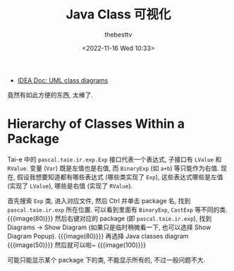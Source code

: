 #+title: Java Class 可视化
#+date: <2022-11-16 Wed 10:33>
#+author: thebesttv

- [[https://www.jetbrains.com/help/idea/class-diagram.html][IDEA Doc: UML class diagrams]]

竟然有如此方便的东西, 太棒了.

* Hierarchy of Classes Within a Package

Tai-e 中的 =pascal.taie.ir.exp.Exp= 接口代表一个表达式,
子接口有 =LValue= 和 =RValue=.  变量 (=Var=) 既是左值也是右值,
而 =BinaryExp= (如 =a+b=) 等只能作为右值.
现在, 假设我想要知道都有哪些表达式 (哪些类实现了 =Exp=),
这些表达式哪些是左值 (实现了 =LValue=), 哪些是右值 (实现了 =RValue=).

首先搜索 =Exp= 类, 进入对应文件, 然后 Ctrl 并单击 package 名,
找到 =pascal.taie.ir.exp= 所在位置.
可以看到里面有 =BinaryExp=, =CastExp= 等不同的类.
{{{image(80)}}}
[[./class-diagrams/class-hierarchy-1.png]]
然后右键对应的 package (即 =pascal.taie.ir.exp=), 找到 Diagrams \to Show
Diagram (如果只是临时稍微看一下, 也可以选择 Show Diagram Popup).
{{{image(80)}}}
[[./class-diagrams/class-hierarchy-2.png]]
再选择 Java classes diagram
{{{image(50)}}}
[[./class-diagrams/class-hierarchy-3.png]]
然后就可以啦~
{{{image(100)}}}
[[./class-diagrams/class-hierarchy-4.png]]

可能只能显示某个 package 下的类, 不能显示所有的, 不过一般问题不大.
